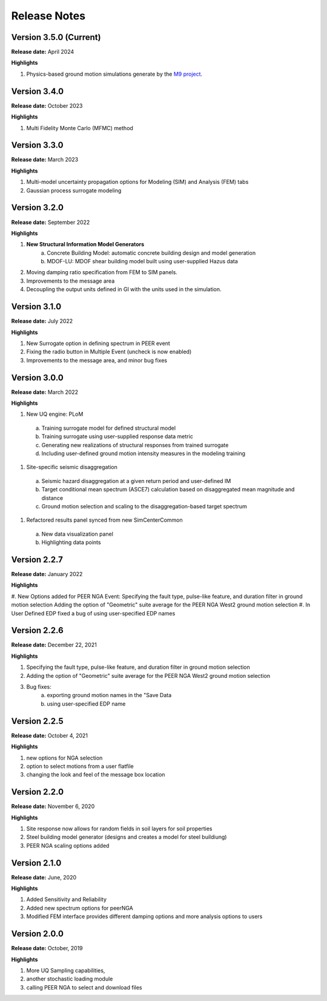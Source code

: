 .. _lbl-release_eeuq:
.. role:: blue

*************
Release Notes
*************

Version 3.5.0 (Current)
-----------------------

**Release date:** April 2024

**Highlights**

#. Physics-based ground motion simulations generate by the `M9 project <https://sites.uw.edu/pnet/m9-simulations/>`_.


Version 3.4.0
-----------------------

**Release date:** October 2023

**Highlights**

#. Multi Fidelity Monte Carlo (MFMC) method

Version 3.3.0 
-----------------------

**Release date:** March 2023

**Highlights**

#. Multi-model uncertainty propagation options for Modeling (SIM) and Analysis (FEM) tabs
#. Gaussian process surrogate modeling


Version 3.2.0
-------------

**Release date:** September 2022

**Highlights**

#. **New Structural Information Model Generators**
    a. Concrete Building Model: automatic concrete building design and model generation
    b. MDOF-LU: MDOF shear building model built using user-supplied Hazus data
#. Moving damping ratio specification from FEM to SIM panels.
#. Improvements to the message area
#. Decoupling the output units defined in GI with the units used in the simulation.


Version 3.1.0
-----------------------

**Release date:** July 2022

**Highlights**

#. New Surrogate option in defining spectrum in PEER event
#. Fixing the radio button in Multiple Event (uncheck is now enabled)
#. Improvements to the message area, and minor bug fixes


Version 3.0.0
-------------

**Release date:** March 2022

**Highlights**

#. New UQ engine: PLoM
  a. Training surrogate model for defined structural model
  b.  Training surrogate using user-supplied response data metric
  c. Generating new realizations of structural responses from trained surrogate
  d. Including user-defined ground motion intensity measures in the modeling training
#. Site-specific seismic disaggregation
  a. Seismic hazard disaggregation at a given return period and user-defined IM
  b. Target conditional mean spectrum (ASCE7) calculation based on disaggregated mean magnitude and distance
  c. Ground motion selection and scaling to the disaggregation-based target spectrum     
#. Refactored results panel synced from new SimCenterCommon
  a. New data visualization panel
  b. Highlighting data points


Version 2.2.7
-------------

**Release date:** January 2022

**Highlights**

#. New Options added for PEER NGA Event: Specifying the fault type, pulse-like feature, and duration filter in ground motion selection
Adding the option of "Geometric" suite average for the PEER NGA West2 ground motion selection
#. In User Defined EDP fixed a bug of using user-specified EDP names


Version 2.2.6
--------------

**Release date:** December 22, 2021

**Highlights**

#. Specifying the fault type, pulse-like feature, and duration filter in ground motion selection
#. Adding the option of "Geometric" suite average for the PEER NGA West2 ground motion selection
#. Bug fixes:
     a.  exporting ground motion names in the "Save Data
     b. using user-specified EDP name


Version 2.2.5
----------------

**Release date:** October 4, 2021

**Highlights**

#. new options for NGA selection
#. option to select motions from a user flatfile
#. changing the look and feel of the message box location

Version 2.2.0
-------------

**Release date:** November 6, 2020

**Highlights**

#. Site response now allows for random fields in soil layers for soil properties
#. Steel building model generator (designs and creates a model for steel buildiung)
#. PEER NGA scaling options added

Version 2.1.0
-------------

**Release date:** June, 2020

**Highlights**

#. Added Sensitivity and Reliability
#. Added new spectrum options for peerNGA
#. Modified FEM interface provides different damping options and more analysis options to users

Version 2.0.0
-------------

**Release date:** October, 2019

**Highlights**

#. More UQ Sampling capabilities,
#. another stochastic loading module
#. calling PEER NGA to select and download files



   
